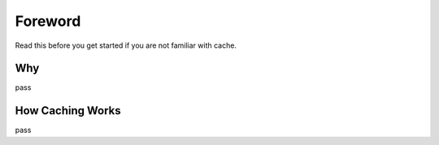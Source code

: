 .. _foreword:

Foreword
========

Read this before you get started if you are not familiar with cache.


Why
---

pass


How Caching Works
-----------------

pass
